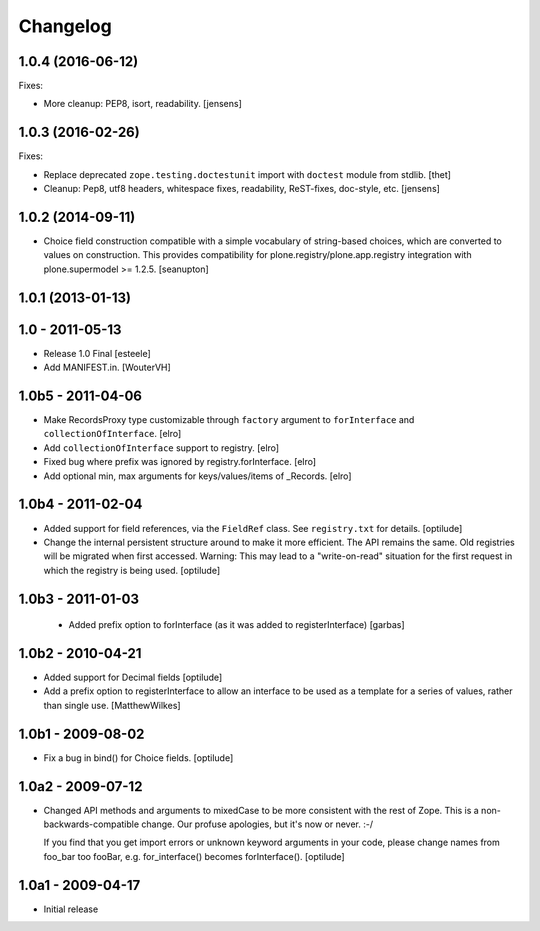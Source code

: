 Changelog
=========

1.0.4 (2016-06-12)
------------------

Fixes:

- More cleanup: PEP8, isort, readability.
  [jensens]


1.0.3 (2016-02-26)
------------------

Fixes:

- Replace deprecated ``zope.testing.doctestunit`` import with ``doctest``
  module from stdlib.
  [thet]

- Cleanup: Pep8, utf8 headers, whitespace fixes, readability, ReST-fixes,
  doc-style, etc.
  [jensens]


1.0.2 (2014-09-11)
------------------

- Choice field construction compatible with a simple vocabulary of
  string-based choices, which are converted to values on construction.
  This provides compatibility for plone.registry/plone.app.registry
  integration with plone.supermodel >= 1.2.5.
  [seanupton]


1.0.1 (2013-01-13)
------------------

1.0 - 2011-05-13
----------------

- Release 1.0 Final
  [esteele]

- Add MANIFEST.in.
  [WouterVH]


1.0b5 - 2011-04-06
------------------

- Make RecordsProxy type customizable through ``factory`` argument to
  ``forInterface`` and ``collectionOfInterface``.
  [elro]

- Add ``collectionOfInterface`` support to registry.
  [elro]

- Fixed bug where prefix was ignored by registry.forInterface.
  [elro]

- Add optional min, max arguments for keys/values/items of _Records.
  [elro]


1.0b4 - 2011-02-04
------------------

- Added support for field references, via the ``FieldRef`` class. See
  ``registry.txt`` for details.
  [optilude]

- Change the internal persistent structure around to make it more efficient.
  The API remains the same. Old registries will be migrated when first
  accessed. Warning: This may lead to a "write-on-read" situation for the
  first request in which the registry is being used.
  [optilude]


1.0b3 - 2011-01-03
------------------

 - Added prefix option to forInterface (as it was added to registerInterface)
   [garbas]


1.0b2 - 2010-04-21
------------------

- Added support for Decimal fields
  [optilude]

- Add a prefix option to registerInterface to allow an interface to be used as
  a template for a series of values, rather than single use.
  [MatthewWilkes]


1.0b1 - 2009-08-02
------------------

- Fix a bug in bind() for Choice fields.
  [optilude]


1.0a2 - 2009-07-12
------------------

- Changed API methods and arguments to mixedCase to be more consistent with
  the rest of Zope. This is a non-backwards-compatible change. Our profuse
  apologies, but it's now or never. :-/

  If you find that you get import errors or unknown keyword arguments in your
  code, please change names from foo_bar too fooBar, e.g. for_interface()
  becomes forInterface().
  [optilude]


1.0a1 - 2009-04-17
------------------

- Initial release
